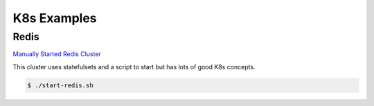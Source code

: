 K8s Examples
=====

.. _Examples:

Redis
------------

`Manually Started Redis Cluster <https://medium.com/geekculture/redis-cluster-on-kubernetes-c9839f1c14b6>`_

This cluster uses statefulsets and a script to start but has lots of good K8s concepts. 

.. code-block:: bash

   $ ./start-redis.sh
